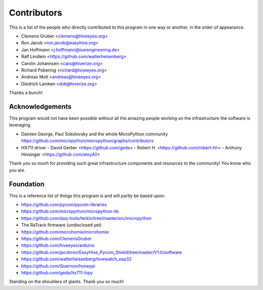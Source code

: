 ############
Contributors
############
This is a list of the people who directly contributed to this
program in one way or another, in the order of appearance.

* Clemens Gruber <clemens@hiveeyes.org>
* Ron Jacob <ron.jacob@easyhive.org>
* Jan Hoffmann <j.hoffmann@isarengineering.de>
* Ralf Lindlein <https://github.com/walterheisenberg>
* Carolin Johannsen <caro@hiverize.org>
* Richard Pobering <richard@hiveeyes.org>
* Andreas Motl <andreas@hiveeyes.org>
* Diedrich Lamken <didi@hiverize.org>

Thanks a bunch!


****************
Acknowledgements
****************
This program would not have been possible without all the amazing people
working on the infrastructure the software is leveraging.

- Damien George, Paul Sokolovsky and the whole MicroPython community
  https://github.com/micropython/micropython/graphs/contributors

- HX711 driver
  - David Gerber <https://github.com/geda>
  - Robert H. <https://github.com/robert-hh>
  - Anthony Hinsinger <https://github.com/atoy40>

Thank you so much for providing such great infrastructure
components and resources to the community! You know who you are.


**********
Foundation
**********
This is a reference list of things this program is and will partly be based upon:

- https://github.com/pycom/pycom-libraries
- https://github.com/micropython/micropython-lib
- https://github.com/daq-tools/terkin/tree/master/src/micropython
- The RaTrack firmware (undisclosed yet)
- https://github.com/microhomie/microhomie
- https://github.com/ClemensGruber
- https://github.com/hiveeyes/arduino
- https://github.com/jacobron/EasyHive_Pycom_Shield/tree/master/V1.0/software
- https://github.com/walterheisenberg/hivewatch_esp32
- https://github.com/Quernon/honeypi
- https://github.com/geda/hx711-lopy

Standing on the shoulders of giants. Thank you so much!
